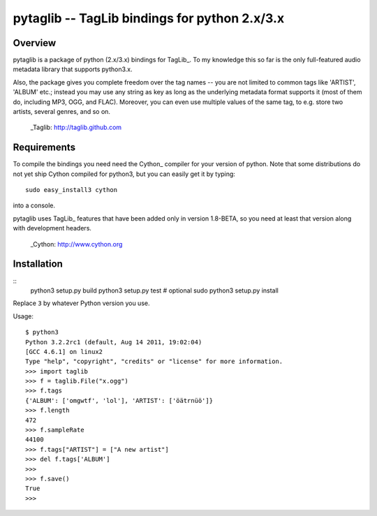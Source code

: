pytaglib -- TagLib bindings for python 2.x/3.x
==============================================

Overview
--------

pytaglib is a package of python (2.x/3.x) bindings for TagLib_. To my
knowledge this so far is the only full-featured audio metadata library that
supports python3.x.

Also, the package gives you complete freedom over the tag names -- you are
not limited to common tags like 'ARTIST', 'ALBUM' etc.; instead you may use
any string as key as long as the underlying metadata format supports it (most
of them do, including MP3, OGG, and FLAC). Moreover, you can even use multiple
values of the same tag, to e.g. store two artists, several genres, and so on.
  
  _Taglib:  http://taglib.github.com


Requirements
------------

To compile the bindings you need need the Cython_ compiler for your version
of python. Note that some distributions do not yet ship Cython compiled for
python3, but you can easily get it by typing:: 

	sudo easy_install3 cython

into a console.

pytaglib uses TagLib_ features that have been added only in version 1.8-BETA,
so you need at least that version along with development headers.

  _Cython: http://www.cython.org
  
Installation
------------
:: 
	python3 setup.py build
	python3 setup.py test  # optional
	sudo python3 setup.py install

Replace ``3`` by whatever Python version you use.

Usage:
::
	$ python3
	Python 3.2.2rc1 (default, Aug 14 2011, 19:02:04) 
	[GCC 4.6.1] on linux2
	Type "help", "copyright", "credits" or "license" for more information.
	>>> import taglib
	>>> f = taglib.File("x.ogg")
	>>> f.tags
	{'ALBUM': ['omgwtf', 'lol'], 'ARTIST': ['öätrnüö']}
	>>> f.length
	472
	>>> f.sampleRate
	44100
	>>> f.tags["ARTIST"] = ["A new artist"]
	>>> del f.tags['ALBUM']
	>>> 
	>>> f.save()
	True
	>>>
